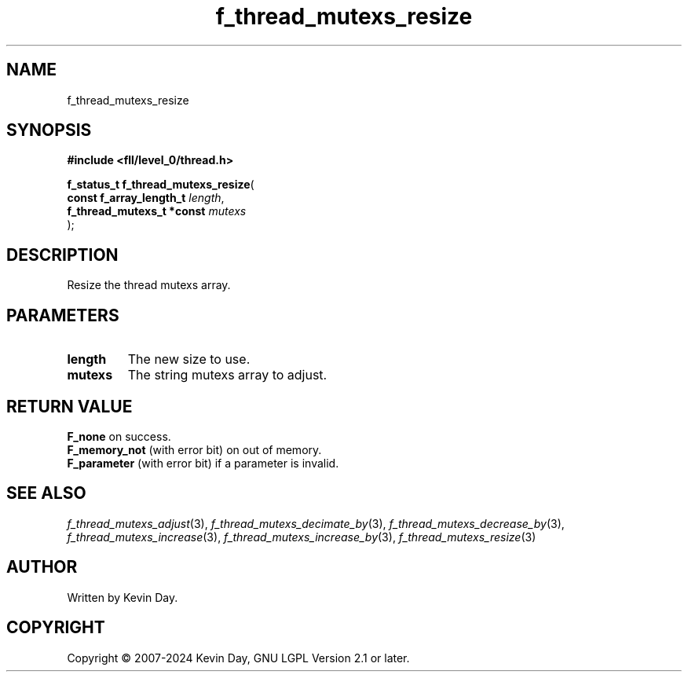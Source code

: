 .TH f_thread_mutexs_resize "3" "February 2024" "FLL - Featureless Linux Library 0.6.10" "Library Functions"
.SH "NAME"
f_thread_mutexs_resize
.SH SYNOPSIS
.nf
.B #include <fll/level_0/thread.h>
.sp
\fBf_status_t f_thread_mutexs_resize\fP(
    \fBconst f_array_length_t   \fP\fIlength\fP,
    \fBf_thread_mutexs_t *const \fP\fImutexs\fP
);
.fi
.SH DESCRIPTION
.PP
Resize the thread mutexs array.
.SH PARAMETERS
.TP
.B length
The new size to use.

.TP
.B mutexs
The string mutexs array to adjust.

.SH RETURN VALUE
.PP
\fBF_none\fP on success.
.br
\fBF_memory_not\fP (with error bit) on out of memory.
.br
\fBF_parameter\fP (with error bit) if a parameter is invalid.
.SH SEE ALSO
.PP
.nh
.ad l
\fIf_thread_mutexs_adjust\fP(3), \fIf_thread_mutexs_decimate_by\fP(3), \fIf_thread_mutexs_decrease_by\fP(3), \fIf_thread_mutexs_increase\fP(3), \fIf_thread_mutexs_increase_by\fP(3), \fIf_thread_mutexs_resize\fP(3)
.ad
.hy
.SH AUTHOR
Written by Kevin Day.
.SH COPYRIGHT
.PP
Copyright \(co 2007-2024 Kevin Day, GNU LGPL Version 2.1 or later.
